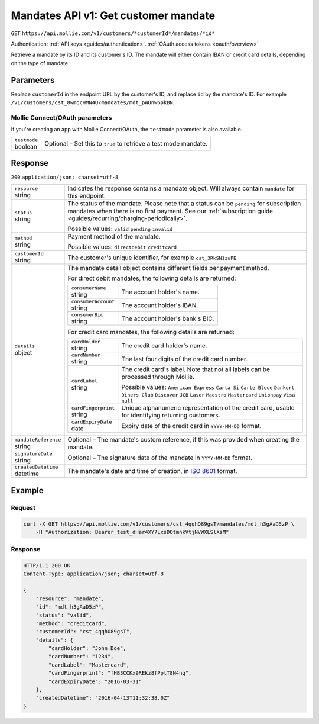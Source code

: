 .. _v1/mandates-get:

Mandates API v1: Get customer mandate
=====================================
``GET`` ``https://api.mollie.com/v1/customers/*customerId*/mandates/*id*``

Authentication: :ref:`API keys <guides/authentication>`. :ref:`OAuth access tokens <oauth/overview>`

Retrieve a mandate by its ID and its customer's ID. The mandate will either contain IBAN or credit card details,
depending on the type of mandate.

Parameters
----------
Replace ``customerId`` in the endpoint URL by the customer's ID, and replace ``id`` by the mandate's ID. For example
``/v1/customers/cst_8wmqcHMN4U/mandates/mdt_pWUnw6pkBN``.

Mollie Connect/OAuth parameters
^^^^^^^^^^^^^^^^^^^^^^^^^^^^^^^
If you're creating an app with Mollie Connect/OAuth, the ``testmode`` parameter is also available.

.. list-table::
   :widths: auto

   * - | ``testmode``
       | boolean
     - Optional – Set this to ``true`` to retrieve a test mode mandate.

Response
--------
``200`` ``application/json; charset=utf-8``

.. list-table::
   :widths: auto

   * - | ``resource``
       | string
     - Indicates the response contains a mandate object. Will always contain ``mandate`` for this endpoint.

   * - | ``status``
       | string
     - The status of the mandate. Please note that a status can be ``pending`` for subscription mandates when there is
       no first payment. See our :ref:`subscription guide <guides/recurring/charging-periodically>`.

       Possible values: ``valid`` ``pending`` ``invalid``

   * - | ``method``
       | string
     - Payment method of the mandate.

       Possible values: ``directdebit`` ``creditcard``

   * - | ``customerId``
       | string
     - The customer's unique identifier, for example ``cst_3RkSN1zuPE``.

   * - | ``details``
       | object
     - The mandate detail object contains different fields per payment method.

       For direct debit mandates, the following details are returned:

       .. list-table::
          :widths: auto

          * - | ``consumerName``
              | string
            - The account holder's name.

          * - | ``consumerAccount``
              | string
            - The account holder's IBAN.

          * - | ``consumerBic``
              | string
            - The account holder's bank's BIC.

       For credit card mandates, the following details are returned:

       .. list-table::
          :widths: auto

          * - | ``cardHolder``
              | string
            - The credit card holder's name.

          * - | ``cardNumber``
              | string
            - The last four digits of the credit card number.

          * - | ``cardLabel``
              | string
            - The credit card's label. Note that not all labels can be processed through Mollie.

              Possible values: ``American Express`` ``Carta Si`` ``Carte Bleue`` ``Dankort`` ``Diners Club``
              ``Discover`` ``JCB`` ``Laser`` ``Maestro`` ``Mastercard`` ``Unionpay`` ``Visa`` ``null``

          * - | ``cardFingerprint``
              | string
            - Unique alphanumeric representation of the credit card, usable for identifying returning customers.

          * - | ``cardExpiryDate``
              | date
            - Expiry date of the credit card in ``YYYY-MM-DD`` format.

   * - | ``mandateReference``
       | string
     - Optional – The mandate's custom reference, if this was provided when creating the mandate.

   * - | ``signatureDate``
       | string
     - Optional – The signature date of the mandate in ``YYYY-MM-DD`` format.

   * - | ``createdDatetime``
       | datetime
     - The mandate's date and time of creation, in `ISO 8601 <https://en.wikipedia.org/wiki/ISO_8601>`_ format.

Example
-------

Request
^^^^^^^
.. code-block:: bash

   curl -X GET https://api.mollie.com/v1/customers/cst_4qqhO89gsT/mandates/mdt_h3gAaD5zP \
       -H "Authorization: Bearer test_dHar4XY7LxsDOtmnkVtjNVWXLSlXsM"

Response
^^^^^^^^
.. code-block:: http

   HTTP/1.1 200 OK
   Content-Type: application/json; charset=utf-8

   {
       "resource": "mandate",
       "id": "mdt_h3gAaD5zP",
       "status": "valid",
       "method": "creditcard",
       "customerId": "cst_4qqhO89gsT",
       "details": {
           "cardHolder": "John Doe",
           "cardNumber": "1234",
           "cardLabel": "Mastercard",
           "cardFingerprint": "fHB3CCKx9REkz8fPplT8N4nq",
           "cardExpiryDate": "2016-03-31"
       },
       "createdDatetime": "2016-04-13T11:32:38.0Z"
   }
